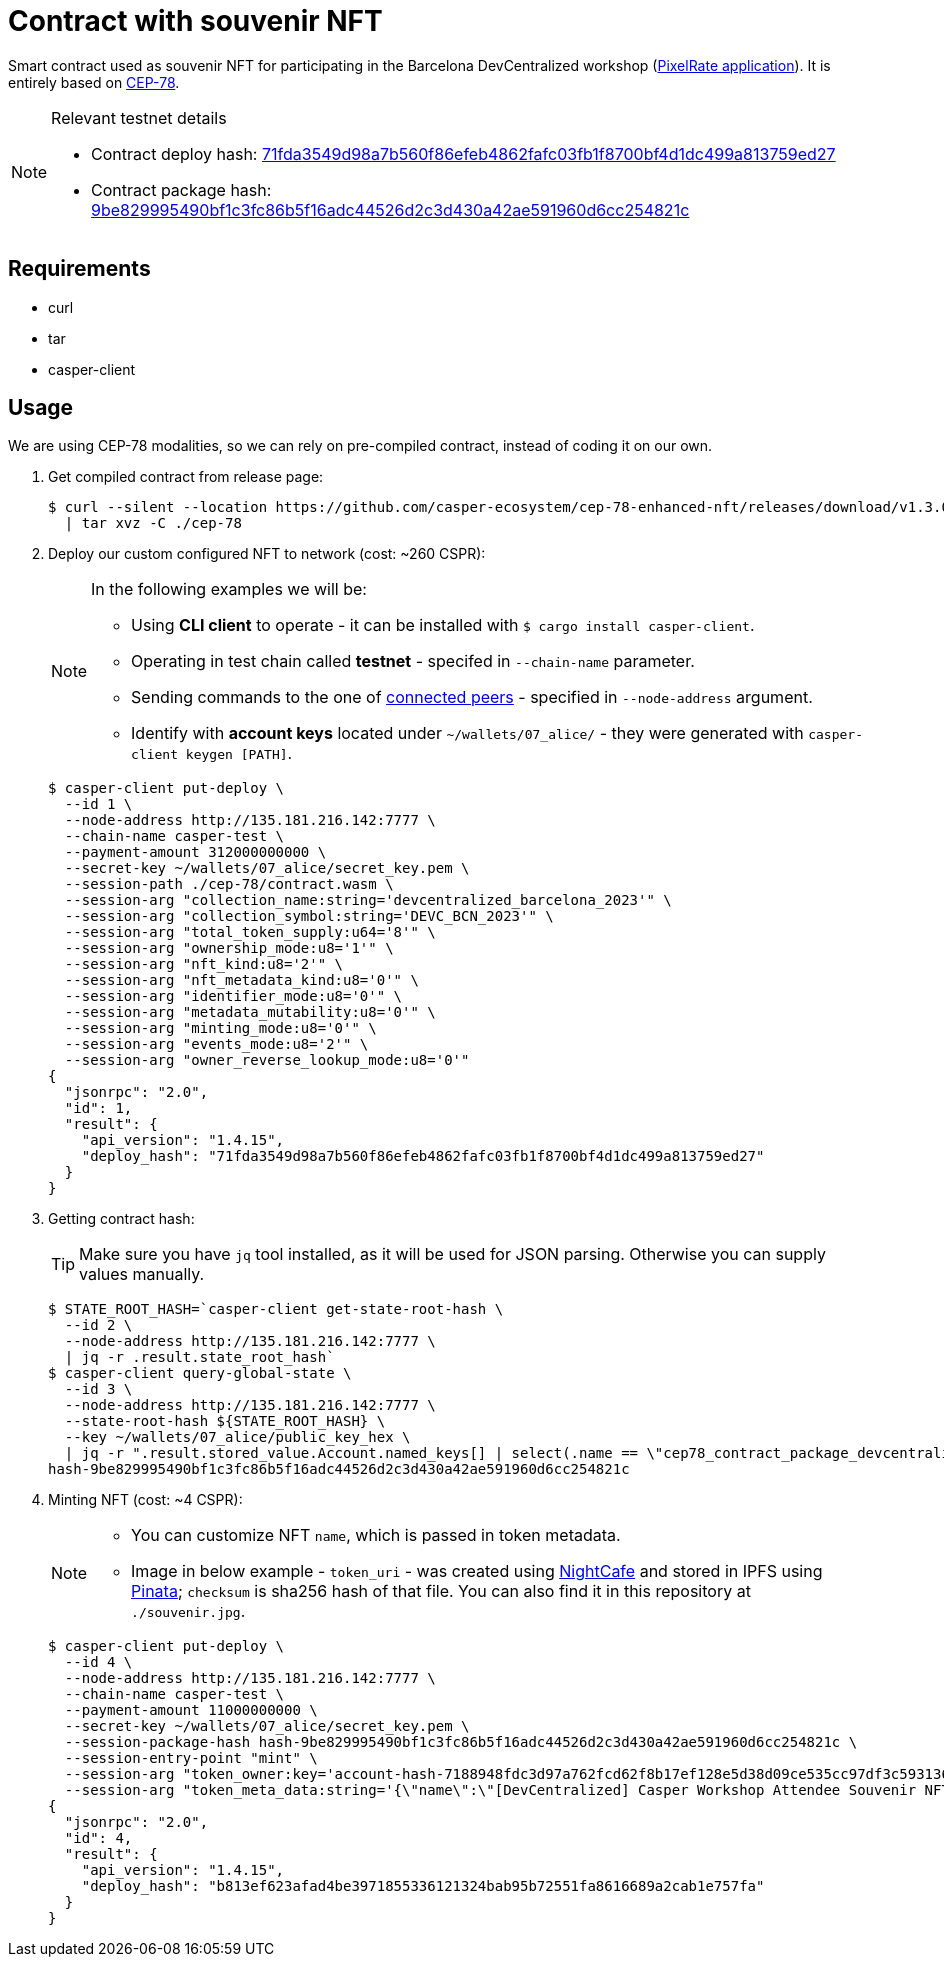 = Contract with souvenir NFT

Smart contract used as souvenir NFT for participating in the Barcelona DevCentralized workshop (https://github.com/andrzej-casper/pixel-rate[PixelRate application]). It is entirely based on https://github.com/casper-ecosystem/cep-78-enhanced-nft[CEP-78].

[NOTE]
.Relevant testnet details
====
* Contract deploy hash: https://testnet.cspr.live/deploy/71fda3549d98a7b560f86efeb4862fafc03fb1f8700bf4d1dc499a813759ed27[71fda3549d98a7b560f86efeb4862fafc03fb1f8700bf4d1dc499a813759ed27]
* Contract package hash: https://testnet.cspr.live/contract-package/9be829995490bf1c3fc86b5f16adc44526d2c3d430a42ae591960d6cc254821c[9be829995490bf1c3fc86b5f16adc44526d2c3d430a42ae591960d6cc254821c]
====

== Requirements

* curl
* tar
* casper-client

== Usage

[INFO]
====
We are using CEP-78 modalities, so we can rely on pre-compiled contract, instead of coding it on our own.
====

. Get compiled contract from release page:
+
[source,bash]
----
$ curl --silent --location https://github.com/casper-ecosystem/cep-78-enhanced-nft/releases/download/v1.3.0/cep-78-wasm.tar.gz \
  | tar xvz -C ./cep-78
----

. Deploy our custom configured NFT to network (cost: ~260 CSPR):
+
[NOTE]
====
In the following examples we will be:

* Using *CLI client* to operate - it can be installed with `$ cargo install casper-client`.
* Operating in test chain called *testnet* - specifed in `--chain-name` parameter.
* Sending commands to the one of https://testnet.cspr.live/tools/peers[connected peers] - specified in `--node-address` argument.
* Identify with *account keys* located under `~/wallets/07_alice/` - they were generated with `casper-client keygen [PATH]`.
====
+
[source,bash]
----
$ casper-client put-deploy \
  --id 1 \
  --node-address http://135.181.216.142:7777 \
  --chain-name casper-test \
  --payment-amount 312000000000 \
  --secret-key ~/wallets/07_alice/secret_key.pem \
  --session-path ./cep-78/contract.wasm \
  --session-arg "collection_name:string='devcentralized_barcelona_2023'" \
  --session-arg "collection_symbol:string='DEVC_BCN_2023'" \
  --session-arg "total_token_supply:u64='8'" \
  --session-arg "ownership_mode:u8='1'" \
  --session-arg "nft_kind:u8='2'" \
  --session-arg "nft_metadata_kind:u8='0'" \
  --session-arg "identifier_mode:u8='0'" \
  --session-arg "metadata_mutability:u8='0'" \
  --session-arg "minting_mode:u8='0'" \
  --session-arg "events_mode:u8='2'" \
  --session-arg "owner_reverse_lookup_mode:u8='0'"
{
  "jsonrpc": "2.0",
  "id": 1,
  "result": {
    "api_version": "1.4.15",
    "deploy_hash": "71fda3549d98a7b560f86efeb4862fafc03fb1f8700bf4d1dc499a813759ed27"
  }
}
----

. Getting contract hash:
+
[TIP]
====
Make sure you have `jq` tool installed, as it will be used for JSON parsing. Otherwise you can supply values manually.
====
+
[source,bash]
----
$ STATE_ROOT_HASH=`casper-client get-state-root-hash \
  --id 2 \
  --node-address http://135.181.216.142:7777 \
  | jq -r .result.state_root_hash`
$ casper-client query-global-state \
  --id 3 \
  --node-address http://135.181.216.142:7777 \
  --state-root-hash ${STATE_ROOT_HASH} \
  --key ~/wallets/07_alice/public_key_hex \
  | jq -r ".result.stored_value.Account.named_keys[] | select(.name == \"cep78_contract_package_devcentralized_barcelona_2023\") | .key"
hash-9be829995490bf1c3fc86b5f16adc44526d2c3d430a42ae591960d6cc254821c
----

. Minting NFT (cost: ~4 CSPR):
+
[NOTE]
====
* You can customize NFT `name`, which is passed in token metadata.

* Image in below example - `token_uri` - was created using https://nightcafe.studio[NightCafe] and stored in IPFS using https://www.pinata.cloud[Pinata]; `checksum` is sha256 hash of that file. You can also find it in this repository at `./souvenir.jpg`.
====
+
[source,bash]
----
$ casper-client put-deploy \
  --id 4 \
  --node-address http://135.181.216.142:7777 \
  --chain-name casper-test \
  --payment-amount 11000000000 \
  --secret-key ~/wallets/07_alice/secret_key.pem \
  --session-package-hash hash-9be829995490bf1c3fc86b5f16adc44526d2c3d430a42ae591960d6cc254821c \
  --session-entry-point "mint" \
  --session-arg "token_owner:key='account-hash-7188948fdc3d97a762fcd62f8b17ef128e5d38d09ce535cc97df3c5931369b90'" \
  --session-arg "token_meta_data:string='{\"name\":\"[DevCentralized] Casper Workshop Attendee Souvenir NFT\",\"token_uri\": \"https://pin.ski/3C0VedZ\",\"checksum\":\"456050015873156be7d815b11dc0edf065828052f630de3e9d6c011806568631\"}'"
{
  "jsonrpc": "2.0",
  "id": 4,
  "result": {
    "api_version": "1.4.15",
    "deploy_hash": "b813ef623afad4be3971855336121324bab95b72551fa8616689a2cab1e757fa"
  }
}
----

